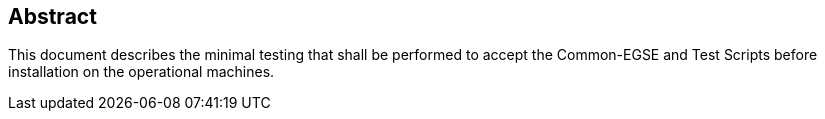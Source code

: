 ==  Abstract

This document describes the minimal testing that shall be performed to accept the Common-EGSE and Test Scripts before installation on the operational machines.
